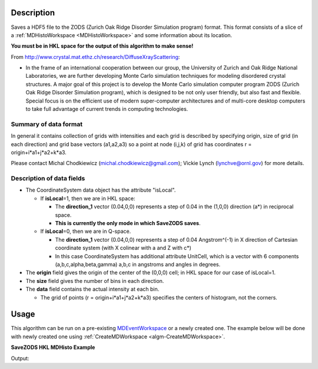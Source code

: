 .. algorithm::

.. summary::

.. alias::

.. properties::

Description
-----------

Saves a HDF5 file to the ZODS (Zurich Oak Ridge Disorder Simulation
program) format. This format consists of a slice of a
:ref:`MDHistoWorkspace <MDHistoWorkspace>` and some information about its
location.

**You must be in HKL space for the output of this algorithm to make
sense!**

From http://www.crystal.mat.ethz.ch/research/DiffuseXrayScattering:

-  In the frame of an international cooperation between our group, the
   University of Zurich and Oak Ridge National Laboratories, we are
   further developing Monte Carlo simulation techniques for modeling
   disordered crystal structures. A major goal of this project is to
   develop the Monte Carlo simulation computer program ZODS (Zurich Oak
   Ridge Disorder Simulation program), which is designed to be not only
   user friendly, but also fast and flexible. Special focus is on the
   efficient use of modern super-computer architectures and of
   multi-core desktop computers to take full advantage of current trends
   in computing technologies.

Summary of data format
######################

In general it contains collection of grids with intensities and each
grid is described by specifying origin, size of grid (in each direction)
and grid base vectors (a1,a2,a3) so a point at node (i,j,k) of grid has
coordinates r = origin+i\*a1+j\*a2+k\*a3.

Please contact Michal Chodkiewicz (michal.chodkiewicz@gmail.com); Vickie
Lynch (lynchve@ornl.gov) for more details.

Description of data fields
##########################

-  The CoordinateSystem data object has the attribute "isLocal".

   -  If **isLocal**\ =1, then we are in HKL space:

      -  The **direction\_1** vector (0.04,0,0) represents a step of
         0.04 in the (1,0,0) direction (a\*) in reciprocal space.
      -  **This is currently the only mode in which SaveZODS saves**.

   -  If **isLocal**\ =0, then we are in Q-space.

      -  The **direction\_1** vector (0.04,0,0) represents a step of
         0.04 Angstrom^(-1) in X direction of Cartesian coordinate
         system (with X colinear with a and Z with c\*)
      -  In this case CoordinateSystem has additional attribute
         UnitCell, which is a vector with 6 components
         (a,b,c,alpha,beta,gamma) a,b,c in angstroms and angles in
         degrees.

-  The **origin** field gives the origin of the center of the (0,0,0)
   cell; in HKL space for our case of isLocal=1.
-  The **size** field gives the number of bins in each direction.
-  The **data** field contains the actual intensity at each bin.

   -  The grid of points (r = origin+i\*a1+j\*a2+k\*a3) specifies the
      centers of histogram, not the corners.

Usage
-----

This algorithm can be run on a pre-existing `MDEventWorkspace <http://www.mantidproject.org/MDEventWorkspace>`_
or a newly created one. The example below will be done with newly created one
using :ref:`CreateMDWorkspace <algm-CreateMDWorkspace>`.

**SaveZODS HKL MDHisto Example**

.. testcode:: SaveZODSEx

    ws = CreateMDHistoWorkspace(SignalInput='1,2,3,4,5,6,7,8', ErrorInput='1,1,1,1,1,1,1,1', 
        Dimensionality='3', Extents='-2, 2, -2, 2, -2, 2', Names=['[H,0,0]','[0,K,0]','[0,0,L]'],
        NumberOfBins='2,2,2', Units='lattice,lattice,lattice')
    import os
    savefile = os.path.join(config["defaultsave.directory"], "ZODS.h5")
    SaveZODS(InputWorkspace=ws, FileName=savefile)
    print "File created:", os.path.exists(savefile)

Output:

.. testoutput:: SaveZODSEx

   File created: True 


.. categories::

.. sourcelink::
